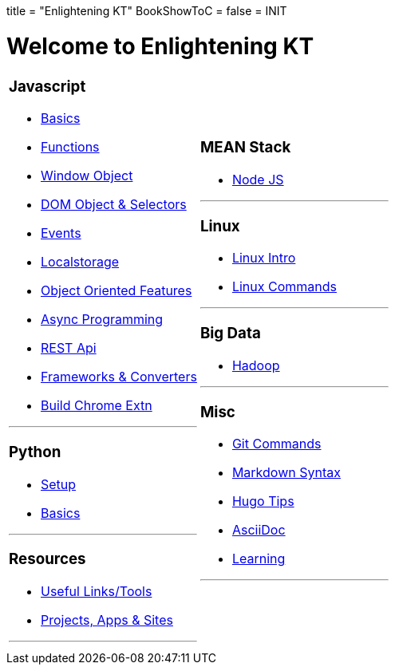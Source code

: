 +++
title = "Enlightening KT"
BookShowToC = false
+++
= INIT

= Welcome to Enlightening KT

[.home-page]
[.noborder]
[cols="<a,<a"]
|===
| 

=== Javascript

* link:/enlighten/docs/javascript/basics/[Basics]
* link:/enlighten/docs/javascript/functions/[Functions]
* link:/enlighten/docs/javascript/window-object/[Window Object]
* link:/enlighten/docs/javascript/dom-object-selectors/[DOM Object &amp; Selectors]
* link:/enlighten/docs/javascript/events/[Events]
* link:/enlighten/docs/javascript/localstorage/[Localstorage]
* link:/enlighten/docs/javascript/object-oriented/[Object Oriented Features]
* link:/enlighten/docs/javascript/async-programming/[Async Programming]
* link:/enlighten/docs/javascript/rest-api/[REST Api]
* link:/enlighten/docs/javascript/frameworks-converters/[Frameworks &amp; Converters]
* link:/enlighten/docs/javascript/chrome-extn/[Build Chrome Extn]

'''

=== Python

* link:/enlighten/docs/python/setup/[Setup]
* link:/enlighten/docs/python/basics/[Basics]

'''

=== Resources

    * link:/enlighten/docs/resources/useful-links/[Useful Links/Tools]
    * link:/enlighten/docs/resources/my-projects/[Projects, Apps & Sites]

'''

|
=== MEAN Stack

* link:/enlighten/docs/mean_stack/nodejs/[Node JS]

'''

=== Linux

* link:/enlighten/docs/linux/linux-intro/[Linux Intro]
* link:/enlighten/docs/linux/linux-commands/[Linux Commands]

'''

=== Big Data

* link:/enlighten/docs/bigdata/hadoop-intro/[Hadoop]

'''

=== Misc

* link:/enlighten/docs/misc/git/[Git Commands]
* link:/enlighten/docs/misc/markdown/[Markdown Syntax]
* link:/enlighten/docs/misc/hugo-tips/[Hugo Tips]
* link:/enlighten/docs/misc/asciidoc/[AsciiDoc]
* link:/enlighten/docs/misc/learning/[Learning]

'''

|===
